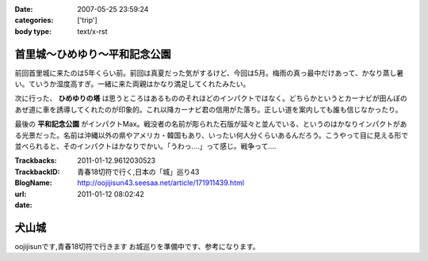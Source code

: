 :date: 2007-05-25 23:59:24
:categories: ['trip']
:body type: text/x-rst

============================
首里城～ひめゆり～平和記念公園
============================

前回首里城に来たのは5年くらい前。前回は真夏だった気がするけど、今回は5月。梅雨の真っ最中だけあって、かなり蒸し暑い。ていうか湿度高すぎ。一緒に来た両親はかなり満足してくれたみたい。

次に行った、 **ひめゆりの塔** は思うところはあるもののそれほどのインパクトではなく。どちらかというとカーナビが田んぼのあぜ道に車を誘導してくれたのが印象的。これ以降カーナビ君の信用がた落ち。正しい道を案内しても誰も信じなかったり。

最後の **平和記念公園** がインパクトMax。戦没者の名前が彫られた石版が延々と並んでいる、というのはかなりインパクトがある光景だった。名前は沖縄以外の県やアメリカ・韓国もあり、いったい何人分くらいあるんだろう。こうやって目に見える形で並べられると、そのインパクトはかなりでかい。「うわっ‥‥」って感じ。戦争って‥‥


.. :extend type: text/html
.. :extend:


:Trackbacks:
:TrackbackID: 2011-01-12.9612030523
:BlogName: 青春18切符で行く,日本の「城」巡り43
:url: http://oojijisun43.seesaa.net/article/171911439.html
:date: 2011-01-12 08:02:42

======
犬山城
======

oojijisunです,青春18切符で行きます お城巡りを準備中です、参考になります。

